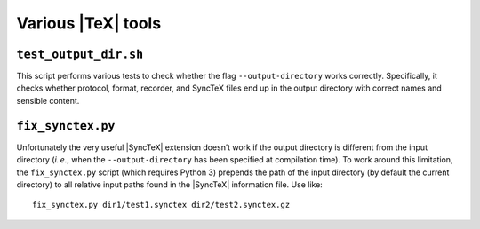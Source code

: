 Various |TeX| tools
===================


``test_output_dir.sh``
----------------------

This script performs various tests to check whether the flag
``--output-directory`` works correctly.  Specifically, it checks whether
protocol, format, recorder, and SyncTeX files end up in the output directory
with correct names and sensible content.


``fix_synctex.py``
------------------

Unfortunately the very useful |SyncTeX| extension doesn’t work if the output
directory is different from the input directory (|ie|, when the
``--output-directory`` has been specified at compilation time).  To work around
this limitation, the ``fix_synctex.py`` script (which requires Python 3) prepends the path of the input directory (by default the current directory) to all relative input paths found in the |SyncTeX| information file.  Use like::

    fix_synctex.py dir1/test1.synctex dir2/test2.synctex.gz


.. role:: raw-html(raw)
   :format: html

.. role:: raw-latex(raw)
   :format: latex

.. |ie| replace:: *i. e.*
.. |TeX| replace:: :raw-latex:`\TeX`:raw-html:`TeX`
.. |SyncTeX| replace:: :raw-latex:`Sync\TeX`:raw-html:`SyncTeX`
